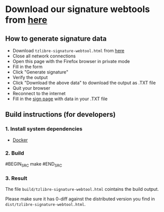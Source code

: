 * Download our signature webtools from [[https://raw.githubusercontent.com/tzlibre/web-tools/master/dist/tzlibre-signature-webtool.html][here]]

** How to generate signature data

- Download ~tzlibre-signature-webtool.html~ from [[https://raw.githubusercontent.com/tzlibre/web-tools/master/dist/tzlibre-signature-webtool.html][here]]
- Close all network connections
- Open this page with the Firefox browser in private mode
- Fill in the form
- Click "Generate signature"
- Verify the output
- Click "Download the above data" to download the output as .TXT file
- Quit your browser
- Reconnect to the internet
- Fill in the [[https://tzlibre.github.io/sign.html][sign page]] with data in your .TXT file

** Build instructions (for developers)

*** 1. Install system dependencies

- [[https://www.docker.com/community-edition#/download][Docker]]

*** 2. Build

#BEGIN_SRC
make
#END_SRC

*** 3. Result

The file ~build/tzlibre-signature-webtool.html~ cointains the build output.

Please make sure it has 0-diff against the distributed version you find in ~dist/tzlibre-signature-webtool.html~.
